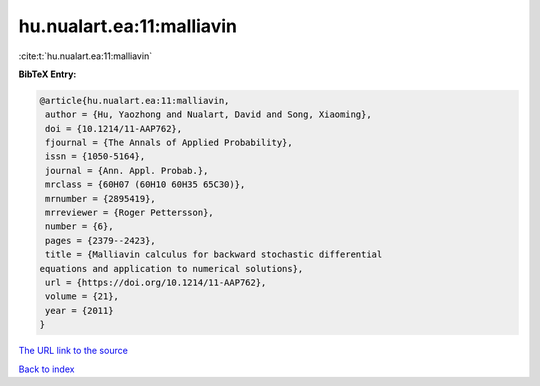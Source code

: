 hu.nualart.ea:11:malliavin
==========================

:cite:t:`hu.nualart.ea:11:malliavin`

**BibTeX Entry:**

.. code-block:: bibtex

   @article{hu.nualart.ea:11:malliavin,
    author = {Hu, Yaozhong and Nualart, David and Song, Xiaoming},
    doi = {10.1214/11-AAP762},
    fjournal = {The Annals of Applied Probability},
    issn = {1050-5164},
    journal = {Ann. Appl. Probab.},
    mrclass = {60H07 (60H10 60H35 65C30)},
    mrnumber = {2895419},
    mrreviewer = {Roger Pettersson},
    number = {6},
    pages = {2379--2423},
    title = {Malliavin calculus for backward stochastic differential
   equations and application to numerical solutions},
    url = {https://doi.org/10.1214/11-AAP762},
    volume = {21},
    year = {2011}
   }

`The URL link to the source <ttps://doi.org/10.1214/11-AAP762}>`__


`Back to index <../By-Cite-Keys.html>`__
